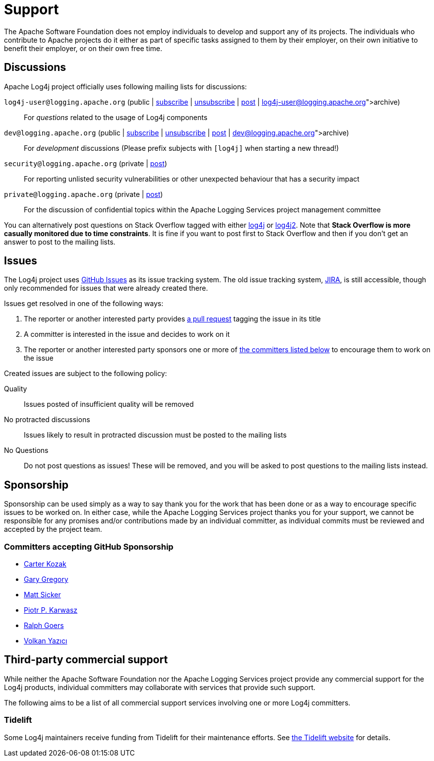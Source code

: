 ////
    Licensed to the Apache Software Foundation (ASF) under one or more
    contributor license agreements.  See the NOTICE file distributed with
    this work for additional information regarding copyright ownership.
    The ASF licenses this file to You under the Apache License, Version 2.0
    (the "License"); you may not use this file except in compliance with
    the License.  You may obtain a copy of the License at

         http://www.apache.org/licenses/LICENSE-2.0

    Unless required by applicable law or agreed to in writing, software
    distributed under the License is distributed on an "AS IS" BASIS,
    WITHOUT WARRANTIES OR CONDITIONS OF ANY KIND, either express or implied.
    See the License for the specific language governing permissions and
    limitations under the License.
////
= Support

++++
<link rel="stylesheet" type="text/css" href="../css/tables.css">
++++

The Apache Software Foundation does not employ individuals to develop and support any of its projects.
The individuals who contribute to Apache projects do it either as part of specific tasks assigned to them by their employer, on their own initiative to benefit their employer, or on their own free time.

[#discussions]
== Discussions

Apache Log4j project officially uses following mailing lists for discussions:

`log4j-user@logging.apache.org` (public | mailto:log4j-user-subscribe@logging.apache.org[subscribe] | mailto:log4j-user-unsubscribe@logging.apache.org[unsubscribe] | mailto:log4j-user@logging.apache.org[post] | https://lists.apache.org/list.html?log4j-user@logging.apache.org[archive])::
For _questions_ related to the usage of Log4j components

`dev@logging.apache.org` (public | mailto:dev-subscribe@logging.apache.org[subscribe] | mailto:dev-unsubscribe@logging.apache.org[unsubscribe] | mailto:dev@logging.apache.org[post] | https://lists.apache.org/list.html?dev@logging.apache.org[archive])::
For _development_ discussions
(Please prefix subjects with `[log4j]` when starting a new thread!)

`security@logging.apache.org` (private | mailto:security@logging.apache.org[post])::
For reporting unlisted security vulnerabilities or other unexpected behaviour that has a security impact

`private@logging.apache.org` (private | mailto:private@logging.apache.org[post])::
For the discussion of confidential topics within the Apache Logging Services project management committee

You can alternatively post questions on Stack Overflow tagged with either http://stackoverflow.com/questions/tagged/log4j[log4j] or http://stackoverflow.com/questions/tagged/log4j2[log4j2].
Note that *Stack Overflow is more casually monitored due to time constraints*.
It is fine if you want to post first to Stack Overflow and then if you don't get an answer to post to the mailing lists.

[#issues]
== Issues

The Log4j project uses https://github.com/apache/logging-log4j2/issues[GitHub Issues] as its issue tracking system.
The old issue tracking system, https://issues.apache.org/jira/projects/LOG4J2[JIRA], is still accessible, though only recommended for issues that were already created there.

Issues get resolved in one of the following ways:

. The reporter or another interested party provides https://github.com/apache/logging-log4j2/pulls[a pull request] tagging the issue in its title
. A committer is interested in the issue and decides to work on it
. The reporter or another interested party sponsors one or more of xref:#sponsorship[the committers listed below] to encourage them to work on the issue

Created issues are subject to the following policy:

Quality::
Issues posted of insufficient quality will be removed

No protracted discussions::
Issues likely to result in protracted discussion must be posted to the mailing lists

No Questions::
Do not post questions as issues!
These will be removed, and you will be asked to post questions to the mailing lists instead.

[#sponsorship]
== Sponsorship

Sponsorship can be used simply as a way to say thank you for the work that has been done or as a way to encourage specific issues to be worked on.
In either case, while the Apache Logging Services project thanks you for your support, we cannot be responsible for any promises and/or contributions made by an individual committer, as individual commits must be reviewed and accepted by the project team.

=== Committers accepting GitHub Sponsorship

* https://github.com/carterkozak[Carter Kozak]
* https://github.com/garydgregory[Gary Gregory]
* https://github.com/jvz[Matt Sicker]
* https://github.com/ppkarwasz[Piotr P. Karwasz]
* https://github.com/rgoers[Ralph Goers]
* https://github.com/vy[Volkan Yazıcı]

[#commercial]
== Third-party commercial support

While neither the Apache Software Foundation nor the Apache Logging Services project provide any commercial support for the Log4j products, individual committers may collaborate with services that provide such support.

The following aims to be a list of all commercial support services involving one or more Log4j committers.

[#tidelift]
=== Tidelift

Some Log4j maintainers receive funding from Tidelift for their maintenance efforts.
See https://tidelift.com[the Tidelift website] for details.
